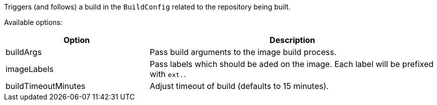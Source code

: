 Triggers (and follows) a build in the `BuildConfig` related to the repository
being built.

Available options:

[cols="1,2"]
|===
| Option | Description

| buildArgs
| Pass build arguments to the image build process.

| imageLabels
| Pass labels which should be aded on the image. Each label will be prefixed with `ext.`.

| buildTimeoutMinutes
| Adjust timeout of build (defaults to 15 minutes).
|===
